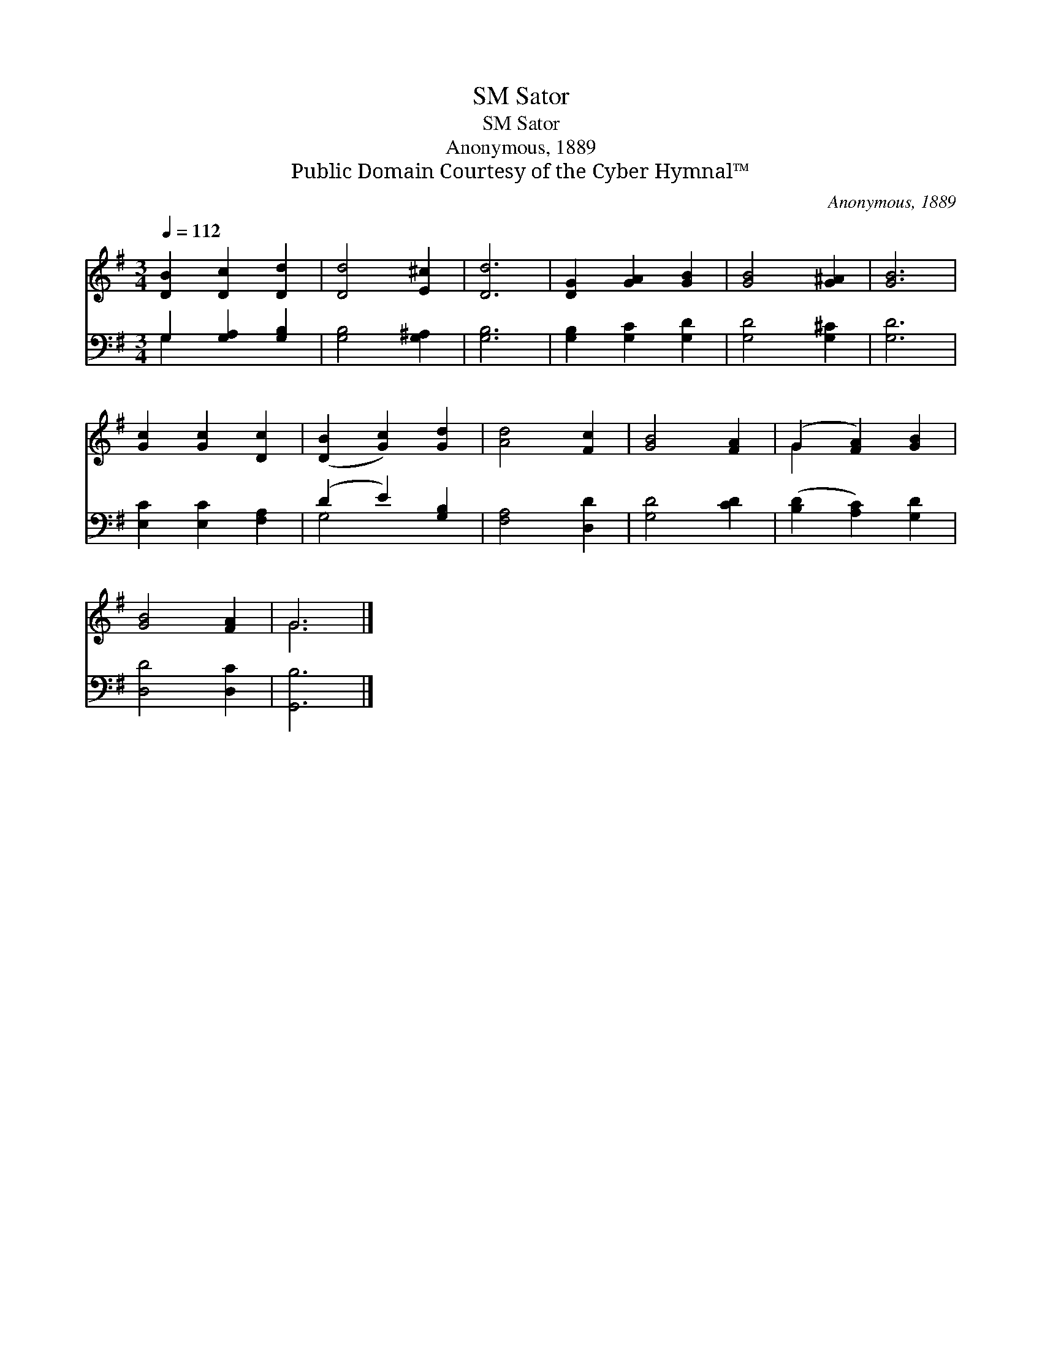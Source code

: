X:1
T:Sator, SM
T:Sator, SM
T:Anonymous, 1889
T:Public Domain Courtesy of the Cyber Hymnal™
C:Anonymous, 1889
Z:Public Domain
Z:Courtesy of the Cyber Hymnal™
%%score ( 1 2 ) ( 3 4 )
L:1/8
Q:1/4=112
M:3/4
K:G
V:1 treble 
V:2 treble 
V:3 bass 
V:4 bass 
V:1
 [DB]2 [Dc]2 [Dd]2 | [Dd]4 [E^c]2 | [Dd]6 | [DG]2 [GA]2 [GB]2 | [GB]4 [G^A]2 | [GB]6 | %6
 [Gc]2 [Gc]2 [Dc]2 | ([DB]2 [Gc]2) [Gd]2 | [Ad]4 [Fc]2 | [GB]4 [FA]2 | (G2 [FA]2) [GB]2 | %11
 [GB]4 [FA]2 | G6 |] %13
V:2
 x6 | x6 | x6 | x6 | x6 | x6 | x6 | x6 | x6 | x6 | G2 x4 | x6 | G6 |] %13
V:3
 G,2 [G,A,]2 [G,B,]2 | [G,B,]4 [G,^A,]2 | [G,B,]6 | [G,B,]2 [G,C]2 [G,D]2 | [G,D]4 [G,^C]2 | %5
 [G,D]6 | [E,C]2 [E,C]2 [F,A,]2 | (D2 E2) [G,B,]2 | [F,A,]4 [D,D]2 | [G,D]4 [CD]2 | %10
 ([B,D]2 [A,C]2) [G,D]2 | [D,D]4 [D,C]2 | [G,,B,]6 |] %13
V:4
 G,2 x4 | x6 | x6 | x6 | x6 | x6 | x6 | G,4 x2 | x6 | x6 | x6 | x6 | x6 |] %13


